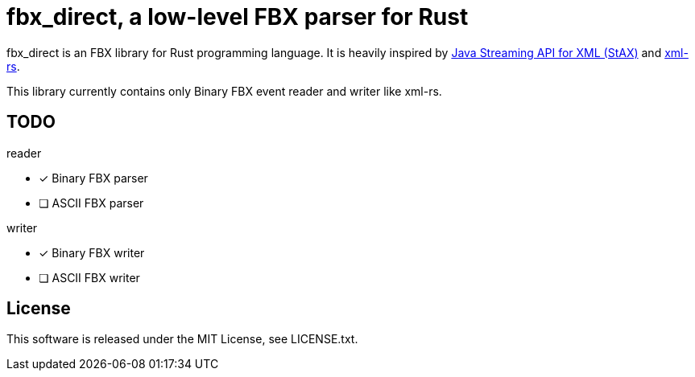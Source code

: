 = fbx_direct, a low-level FBX parser for Rust

fbx_direct is an FBX library for Rust programming language.
It is heavily inspired by link:https://en.wikipedia.org/wiki/StAX[Java Streaming API for XML (StAX)] and link:https://github.com/netvl/xml-rs[xml-rs].

This library currently contains only Binary FBX event reader and writer like xml-rs.

== TODO

.reader
- [x] Binary FBX parser
- [ ] ASCII FBX parser

.writer
- [x] Binary FBX writer
- [ ] ASCII FBX writer

== License
This software is released under the MIT License, see LICENSE.txt.

